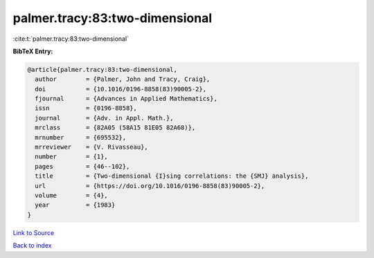 palmer.tracy:83:two-dimensional
===============================

:cite:t:`palmer.tracy:83:two-dimensional`

**BibTeX Entry:**

.. code-block:: bibtex

   @article{palmer.tracy:83:two-dimensional,
     author        = {Palmer, John and Tracy, Craig},
     doi           = {10.1016/0196-8858(83)90005-2},
     fjournal      = {Advances in Applied Mathematics},
     issn          = {0196-8858},
     journal       = {Adv. in Appl. Math.},
     mrclass       = {82A05 (58A15 81E05 82A68)},
     mrnumber      = {695532},
     mrreviewer    = {V. Rivasseau},
     number        = {1},
     pages         = {46--102},
     title         = {Two-dimensional {I}sing correlations: the {SMJ} analysis},
     url           = {https://doi.org/10.1016/0196-8858(83)90005-2},
     volume        = {4},
     year          = {1983}
   }

`Link to Source <https://doi.org/10.1016/0196-8858(83)90005-2},>`_


`Back to index <../By-Cite-Keys.html>`_
